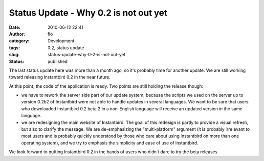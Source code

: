 Status Update - Why 0.2 is not out yet
######################################
:date: 2010-06-12 22:41
:author: flo
:category: Development
:tags: 0.2, status update
:slug: status-update-why-0-2-is-not-out-yet
:status: published

The last status update here was more than a month ago, so it's probably
time for another update. We are still working toward releasing
Instantbird 0.2 in the near future.

At this point, the code of the application is ready. Two points are
still holding the release though:

-  we have to rework the server side part of our update system, because
   the scripts we used on the server up to version 0.2b2 of Instantbird
   were not able to handle updates in several languages. We want to be
   sure that users who downloaded Instantbird 0.2 beta 2 in a
   non-English language will receive an updated version in the same
   language.
-  we are redesigning the main website of Instantbird. The goal of this
   redesign is partly to provide a visual refresh, but also to clarify
   the message. We are de-emphasizing the "multi-platform" argument (it
   is probably irrelevant to most users and is probably quickly
   understood by those who care about using Instantbird on more than one
   operating system), and we try to emphasis the simplicity and ease of
   use of Instantbird.

We look forward to putting Instantbird 0.2 in the hands of users who
didn't dare to try the beta releases.
